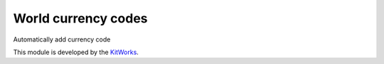 World currency codes
============================

Automatically add currency code

This module is developed by the `KitWorks <https://kitworks.systems/>`__.

